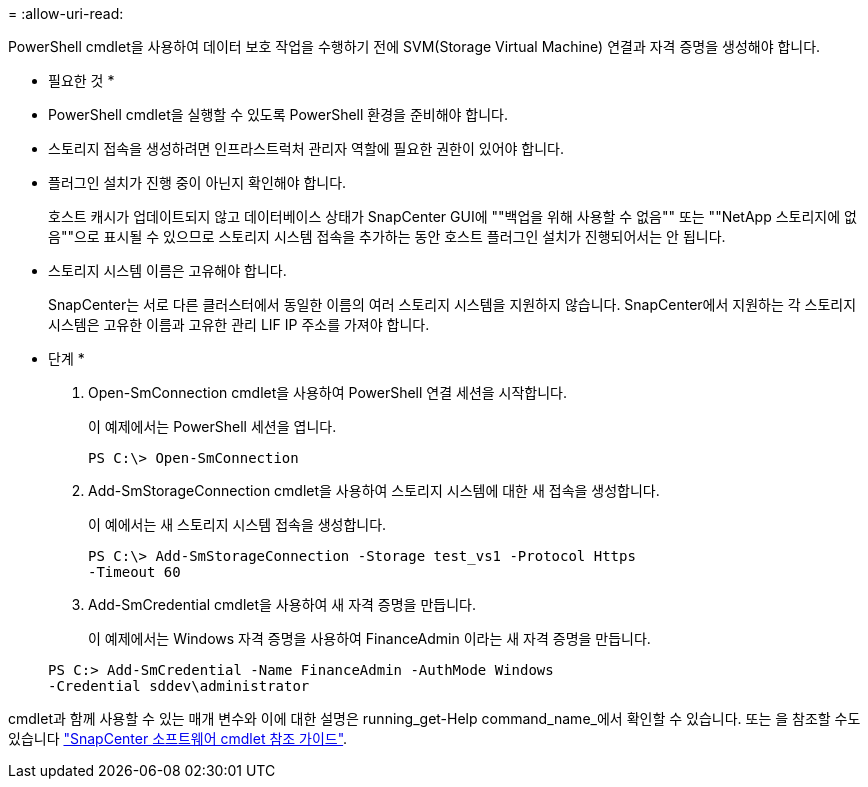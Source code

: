 = 
:allow-uri-read: 


PowerShell cmdlet을 사용하여 데이터 보호 작업을 수행하기 전에 SVM(Storage Virtual Machine) 연결과 자격 증명을 생성해야 합니다.

* 필요한 것 *

* PowerShell cmdlet을 실행할 수 있도록 PowerShell 환경을 준비해야 합니다.
* 스토리지 접속을 생성하려면 인프라스트럭처 관리자 역할에 필요한 권한이 있어야 합니다.
* 플러그인 설치가 진행 중이 아닌지 확인해야 합니다.
+
호스트 캐시가 업데이트되지 않고 데이터베이스 상태가 SnapCenter GUI에 ""백업을 위해 사용할 수 없음"" 또는 ""NetApp 스토리지에 없음""으로 표시될 수 있으므로 스토리지 시스템 접속을 추가하는 동안 호스트 플러그인 설치가 진행되어서는 안 됩니다.

* 스토리지 시스템 이름은 고유해야 합니다.
+
SnapCenter는 서로 다른 클러스터에서 동일한 이름의 여러 스토리지 시스템을 지원하지 않습니다. SnapCenter에서 지원하는 각 스토리지 시스템은 고유한 이름과 고유한 관리 LIF IP 주소를 가져야 합니다.



* 단계 *

. Open-SmConnection cmdlet을 사용하여 PowerShell 연결 세션을 시작합니다.
+
이 예제에서는 PowerShell 세션을 엽니다.

+
[listing]
----
PS C:\> Open-SmConnection
----
. Add-SmStorageConnection cmdlet을 사용하여 스토리지 시스템에 대한 새 접속을 생성합니다.
+
이 예에서는 새 스토리지 시스템 접속을 생성합니다.

+
[listing]
----
PS C:\> Add-SmStorageConnection -Storage test_vs1 -Protocol Https
-Timeout 60
----
. Add-SmCredential cmdlet을 사용하여 새 자격 증명을 만듭니다.
+
이 예제에서는 Windows 자격 증명을 사용하여 FinanceAdmin 이라는 새 자격 증명을 만듭니다.

+
[listing]
----
PS C:> Add-SmCredential -Name FinanceAdmin -AuthMode Windows
-Credential sddev\administrator
----


cmdlet과 함께 사용할 수 있는 매개 변수와 이에 대한 설명은 running_get-Help command_name_에서 확인할 수 있습니다. 또는 을 참조할 수도 있습니다 https://library.netapp.com/ecm/ecm_download_file/ECMLP2877143["SnapCenter 소프트웨어 cmdlet 참조 가이드"^].
